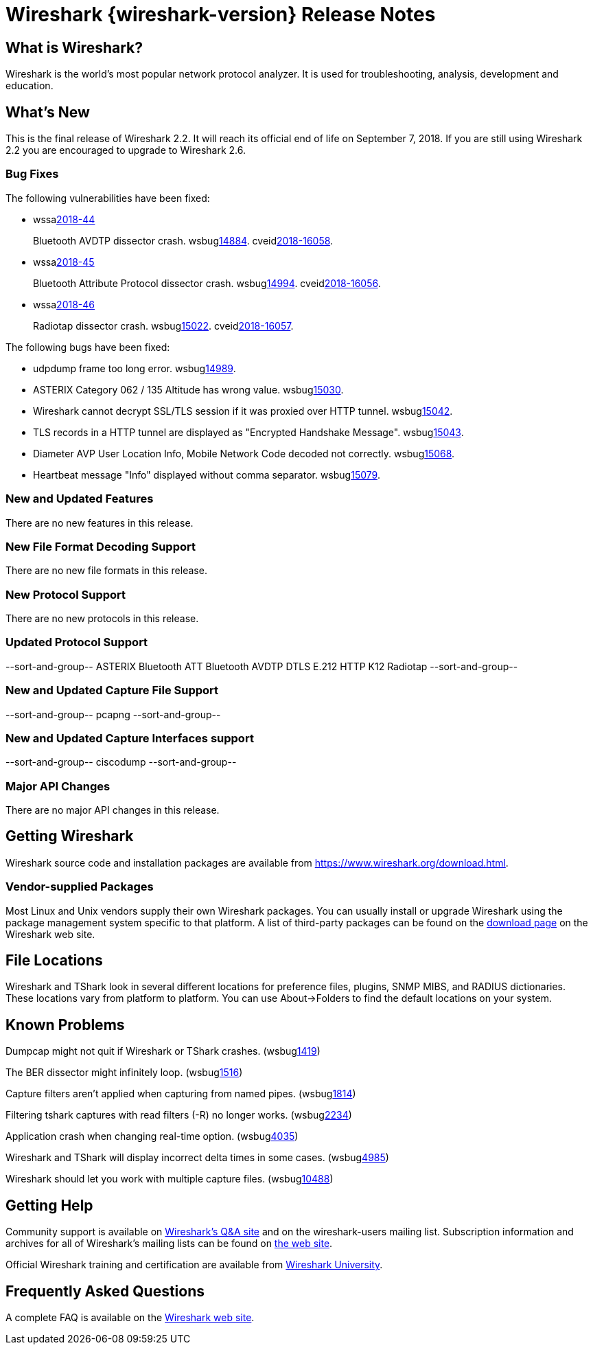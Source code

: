 = Wireshark {wireshark-version} Release Notes
// AsciiDoc quick reference: http://powerman.name/doc/asciidoc

== What is Wireshark?

Wireshark is the world's most popular network protocol analyzer. It is
used for troubleshooting, analysis, development and education.

== What's New

This is the final release of Wireshark 2.2. It will reach its official
end of life on September 7, 2018. If you are still using Wireshark 2.2
you are encouraged to upgrade to Wireshark 2.6.

=== Bug Fixes

The following vulnerabilities have been fixed:

* wssalink:2018-44[]
+
Bluetooth AVDTP dissector crash.
wsbuglink:14884[].
cveidlink:2018-16058[].
// Fixed in master: c48d6a6d60
// Fixed in master-2.6: 24200230a4
// Fixed in master-2.4: 590b9d95fc
// Fixed in master-2.2: c88cc3da31

* wssalink:2018-45[]
+
Bluetooth Attribute Protocol dissector crash.
wsbuglink:14994[].
cveidlink:2018-16056[].
// Fixed in master: f98fbce64c
// Fixed in master-2.6: 10db757c35
// Fixed in master-2.4: 4be24806b2
// Fixed in master-2.2: e5f6e70687

* wssalink:2018-46[]
+
Radiotap dissector crash.
wsbuglink:15022[].
cveidlink:2018-16057[].
// Fixed in master: 739eebd3d2
// Fixed in master-2.6: 1576ae10e7
// Fixed in master-2.4: bbf46eb46a
// Fixed in master-2.2: af9fc0e15e

The following bugs have been fixed:

//* wsbuglink:5000[]
//* wsbuglink:6000[Wireshark bug]
//* cveidlink:2014-2486[]
//* Wireshark accepted your prom invitation then cancelled at the last minute. (wsbuglink:0000[])
// cp /dev/null /tmp/buglist.txt ; for bugnumber in `git log --stat v2.2.18rc0..| grep ' Bug:' | awk '{print $2}' | sort -n -u ` ; do ./tools/gen-bugnote $bugnumber; pbpaste >> /tmp/buglist.txt; done

* udpdump frame too long error. wsbuglink:14989[].

* ASTERIX Category 062 / 135 Altitude has wrong value. wsbuglink:15030[].

* Wireshark cannot decrypt SSL/TLS session if it was proxied over HTTP tunnel. wsbuglink:15042[].

* TLS records in a HTTP tunnel are displayed as "Encrypted Handshake Message". wsbuglink:15043[].

* Diameter AVP User Location Info, Mobile Network Code decoded not correctly. wsbuglink:15068[].

* Heartbeat message "Info" displayed without comma separator. wsbuglink:15079[].


=== New and Updated Features

There are no new features in this release.

//=== Removed Dissectors

=== New File Format Decoding Support

There are no new file formats in this release.

=== New Protocol Support

There are no new protocols in this release.

=== Updated Protocol Support

--sort-and-group--
ASTERIX
Bluetooth ATT
Bluetooth AVDTP
DTLS
E.212
HTTP
K12
Radiotap
--sort-and-group--

=== New and Updated Capture File Support

//There is no new or updated capture file support in this release.
--sort-and-group--
pcapng
--sort-and-group--

=== New and Updated Capture Interfaces support

//There are no new or updated capture interfaces supported in this release.
--sort-and-group--
ciscodump
--sort-and-group--

=== Major API Changes

There are no major API changes in this release.

== Getting Wireshark

Wireshark source code and installation packages are available from
https://www.wireshark.org/download.html.

=== Vendor-supplied Packages

Most Linux and Unix vendors supply their own Wireshark packages. You can
usually install or upgrade Wireshark using the package management system
specific to that platform. A list of third-party packages can be found
on the https://www.wireshark.org/download.html#thirdparty[download page]
on the Wireshark web site.

== File Locations

Wireshark and TShark look in several different locations for preference
files, plugins, SNMP MIBS, and RADIUS dictionaries. These locations vary
from platform to platform. You can use About→Folders to find the default
locations on your system.

== Known Problems

Dumpcap might not quit if Wireshark or TShark crashes.
(wsbuglink:1419[])

The BER dissector might infinitely loop.
(wsbuglink:1516[])

Capture filters aren't applied when capturing from named pipes.
(wsbuglink:1814[])

Filtering tshark captures with read filters (-R) no longer works.
(wsbuglink:2234[])

Application crash when changing real-time option.
(wsbuglink:4035[])

Wireshark and TShark will display incorrect delta times in some cases.
(wsbuglink:4985[])

Wireshark should let you work with multiple capture files. (wsbuglink:10488[])

== Getting Help

Community support is available on https://ask.wireshark.org/[Wireshark's
Q&A site] and on the wireshark-users mailing list. Subscription
information and archives for all of Wireshark's mailing lists can be
found on https://www.wireshark.org/lists/[the web site].

Official Wireshark training and certification are available from
http://www.wiresharktraining.com/[Wireshark University].

== Frequently Asked Questions

A complete FAQ is available on the
https://www.wireshark.org/faq.html[Wireshark web site].
